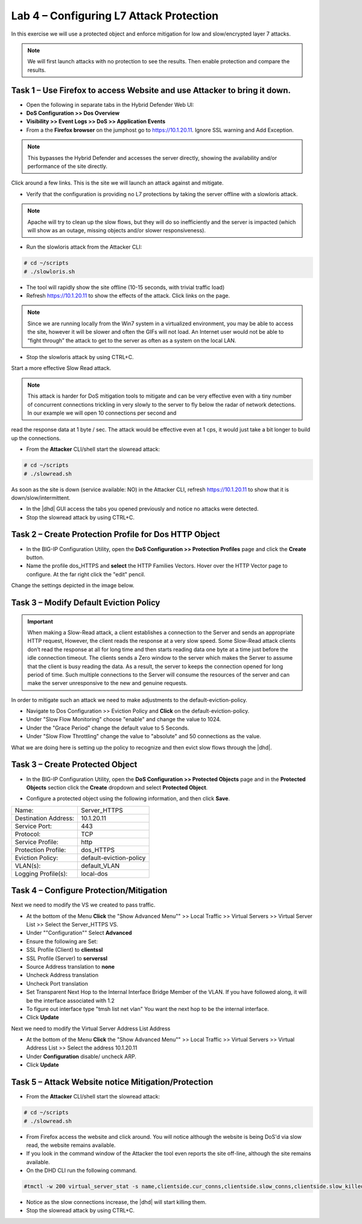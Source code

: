 Lab 4 – Configuring L7 Attack Protection
========================================

In this exercise we will use a protected object and enforce mitigation for low and slow/encrypted layer 7 attacks.

.. NOTE:: We will first launch attacks with no protection to see the results.  Then enable protection and compare the results.

Task 1 – Use Firefox to access Website and use Attacker to bring it down.
-------------------------------------------------------------------------

- Open the following in separate tabs in the Hybrid Defender Web UI:

- **DoS Configuration >> Dos Overview**

- **Visibility >> Event Logs >> DoS >> Application Events**

- From a the **Firefox browser** on the jumphost go to https://10.1.20.11. Ignore SSL warning and Add Exception.

.. NOTE:: This bypasses the Hybrid Defender and accesses the server directly, showing the availability and/or performance of the site directly.

Click around a few links. This is the site we will launch an attack against and mitigate.

- Verify that the configuration is providing no L7 protections by taking the server offline with a slowloris attack.

.. NOTE:: Apache will try to clean up the slow flows, but they will do so inefficiently and the server is impacted (which will show as an outage, missing objects and/or slower responsiveness).

- Run the slowloris attack from the Attacker CLI:

.. code-block:: console

  # cd ~/scripts
  # ./slowloris.sh

- The tool will rapidly show the site offline (10-15 seconds, with trivial traffic load)

- Refresh https://10.1.20.11 to show the effects of the attack. Click links on the page.

.. NOTE:: Since we are running locally from the Win7 system in a virtualized environment, you may be able to access the site, however it will be slower and often the GIFs will not load. An Internet user would not be able to “fight through” the attack to get to the server as often as a system on the local LAN.

- Stop the slowloris attack by using CTRL+C.

Start a more effective Slow Read attack.

.. NOTE:: This attack is harder for DoS mitigation tools to mitigate and can be very effective even with a tiny number of concurrent connections trickling in very slowly to the server to fly below the radar of network detections. In our example we will open 10 connections per second and
read the response data at 1 byte / sec. The attack would be effective even at 1 cps, it would just take a bit longer to build up the connections.

- From the **Attacker** CLI/shell start the slowread attack:

.. code-block:: console

  # cd ~/scripts
  # ./slowread.sh

As soon as the site is down (service available: NO) in the Attacker CLI, refresh https://10.1.20.11 to show that it is down/slow/intermittent.

- In the |dhd| GUI access the tabs you opened previously and notice no attacks were detected.

- Stop the slowread attack by using CTRL+C.

Task 2 – Create Protection Profile for Dos HTTP Object
------------------------------------------------------

- In the BIG-IP Configuration Utility, open the **DoS Configuration >> Protection Profiles** page and click the **Create** button.

- Name the profile dos_HTTPS and **select** the HTTP Families Vectors. Hover over the HTTP Vector page to configure. At the far right click the "edit" pencil.
Change the settings depicted in the image below.

|image402|

Task 3 – Modify Default Eviction Policy
---------------------------------------

.. IMPORTANT:: When making a Slow-Read attack, a client establishes a connection to the Server and sends an appropriate HTTP request, However, the client reads
 the response at a very slow speed. Some Slow-Read attack clients don’t read the response at all for long time and then starts reading data
 one byte at a time just before the idle connection timeout. The clients sends a Zero window to the server which makes the Server to assume that the client is busy reading the data. As a result, the server to keeps the connection opened for long period of time. Such multiple connections to the Server will consume the resources of the server and can make the server unresponsive to the new and genuine requests.

In order to mitigate such an attack we need to make adjustments to the default-eviction-policy.

- Navigate to Dos Configuration >> Eviction Policy and **Click** on the default-eviction-policy.

- Under "Slow Flow Monitoring" choose "enable" and change the value to 1024.
- Under the "Grace Period" change the default value to 5 Seconds.
- Under "Slow Flow Throttling" change the value to "absolute" and 50 connections as the value.
|image403|

What we are doing here is setting up the policy to recognize and then evict slow flows through the |dhd|.



Task 3 – Create Protected Object
--------------------------------

- In the BIG-IP Configuration Utility, open the **DoS Configuration >> Protected Objects** page and in the **Protected Objects** section click the **Create** dropdown and select **Protected Object**.

|image401|

- Configure a protected object using the following information, and then click **Save**.

+------------------------+-----------------------------+
| Name:                  | Server_HTTPS                |
+------------------------+-----------------------------+
| Destination Address:   | 10.1.20.11                  |
+------------------------+-----------------------------+
| Service Port:          | 443                         |
+------------------------+-----------------------------+
| Protocol:              | TCP                         |
+------------------------+-----------------------------+
| Service Profile:       | http                        |
+------------------------+-----------------------------+
| Protection Profile:    | dos_HTTPS                   |
+------------------------+-----------------------------+
|  Eviction Policy:      | default-eviction-policy     |
+------------------------+-----------------------------+
| VLAN(s):               | default_VLAN                |
+------------------------+-----------------------------+
| Logging Profile(s):    | local-dos                   |
+------------------------+-----------------------------+




Task 4 – Configure Protection/Mitigation
----------------------------------------

Next we need to modify the VS we created to pass traffic.

- At the bottom of the Menu **Click** the "Show Advanced Menu"" >> Local Traffic >> Virtual Servers >> Virtual Server List >> Select the Server_HTTPS VS.

- Under ""Configuration"" Select **Advanced**
- Ensure the following are Set:
- SSL Profile (Client) to **clientssl**
- SSL Profile (Server) to **serverssl**
- Source Address translation to **none**
- Uncheck Address translation
- Uncheck Port translation
- Set Transparent Next Hop to the Internal Interface Bridge Member of the VLAN. If you have followed along, it will be the interface associated with 1.2
- To figure out interface type "tmsh list net vlan" You want the next hop to be the internal interface.

- Click **Update**

Next we need to modify the Virtual Server Address List Address

- At the bottom of the Menu **Click** the "Show Advanced Menu"" >> Local Traffic >> Virtual Servers >> Virtual Address List >> Select the address 10.1.20.11

- Under **Configuration** disable/ uncheck ARP.

- Click **Update**


Task 5 – Attack Website notice Mitigation/Protection
----------------------------------------------------
- From the **Attacker** CLI/shell start the slowread attack:

.. code-block:: console

  # cd ~/scripts
  # ./slowread.sh

- From Firefox access the website and click around.  You will notice although the website is being DoS'd via slow read, the website remains available.

- If you look in the command window of the Attacker the tool even reports the site off-line, although the site remains available.

- On the DHD CLI run the following command.

.. code-block:: console

   #tmctl -w 200 virtual_server_stat -s name,clientside.cur_conns,clientside.slow_conns,clientside.slow_killed,serverside.cur_conns,serverside.slow_conns,serverside.slow_killed

- Notice as the slow connections increase, the |dhd| will start killing them.

- Stop the slowread attack by using CTRL+C.

.. |image401| image:: /_static/protectedobject.png
   :width: 1641px
   :height: 366px
.. |image402| image:: /_static/dos_http5.png
   :width: 1410px
   :height: 713px
.. |image403| image:: /_static/slowflow.png
   :width: 1326px
   :height: 553px
